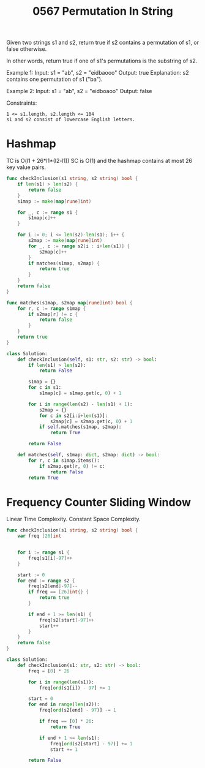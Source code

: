 #+title: 0567 Permutation In String
#+link: https://leetcode.com/problems/permutation-in-string/
#+tags: hashtable twopointers string slidingwindow permutation

Given two strings s1 and s2, return true if s2 contains a permutation of s1, or false otherwise.

In other words, return true if one of s1's permutations is the substring of s2.

Example 1:
Input: s1 = "ab", s2 = "eidbaooo"
Output: true
Explanation: s2 contains one permutation of s1 ("ba").

Example 2:
Input: s1 = "ab", s2 = "eidboaoo"
Output: false

Constraints:
#+begin_example
1 <= s1.length, s2.length <= 104
s1 and s2 consist of lowercase English letters.
#+end_example

* Hashmap

TC is O(l1 + 26*l1*(l2-l1))
SC is O(1) and the hashmap contains at most 26 key value pairs.

#+begin_src go
func checkInclusion(s1 string, s2 string) bool {
    if len(s1) > len(s2) {
        return false
    }
    s1map := make(map[rune]int)

    for _, c := range s1 {
        s1map[c]++
    }

    for i := 0; i <= len(s2)-len(s1); i++ {
        s2map := make(map[rune]int)
        for _, c := range s2[i : i+len(s1)] {
            s2map[c]++
        }
        if matches(s1map, s2map) {
            return true
        }
    }
    return false
}

func matches(s1map, s2map map[rune]int) bool {
    for r, c := range s1map {
        if s2map[r] != c {
            return false
        }
    }
    return true
}
#+end_src

#+begin_src python
class Solution:
    def checkInclusion(self, s1: str, s2: str) -> bool:
        if len(s1) > len(s2):
            return False

        s1map = {}
        for c in s1:
            s1map[c] = s1map.get(c, 0) + 1

        for i in range(len(s2) - len(s1) + 1):
            s2map = {}
            for c in s2[i:i+len(s1)]:
                s2map[c] = s2map.get(c, 0) + 1
            if self.matches(s1map, s2map):
                return True

        return False

    def matches(self, s1map: dict, s2map: dict) -> bool:
        for r, c in s1map.items():
            if s2map.get(r, 0) != c:
                return False
        return True
#+end_src

* Frequency Counter Sliding Window
Linear Time Complexity.
Constant Space Complexity.

#+begin_src go
func checkInclusion(s1 string, s2 string) bool {
    var freq [26]int


    for i := range s1 {
        freq[s1[i]-97]++
    }

    start := 0
    for end := range s2 {
        freq[s2[end]-97]--
        if freq == [26]int{} {
            return true
        }

        if end + 1 >= len(s1) {
            freq[s2[start]-97]++
            start++
        }
    }
    return false
}
#+end_src

#+begin_src python
class Solution:
    def checkInclusion(s1: str, s2: str) -> bool:
        freq = [0] * 26

        for i in range(len(s1)):
            freq[ord(s1[i]) - 97] += 1

        start = 0
        for end in range(len(s2)):
            freq[ord(s2[end] - 97)] -= 1

            if freq == [0] * 26:
                return True

            if end + 1 >= len(s1):
                freq[ord(s2[start] - 97)] += 1
                start += 1

        return False
#+end_src
